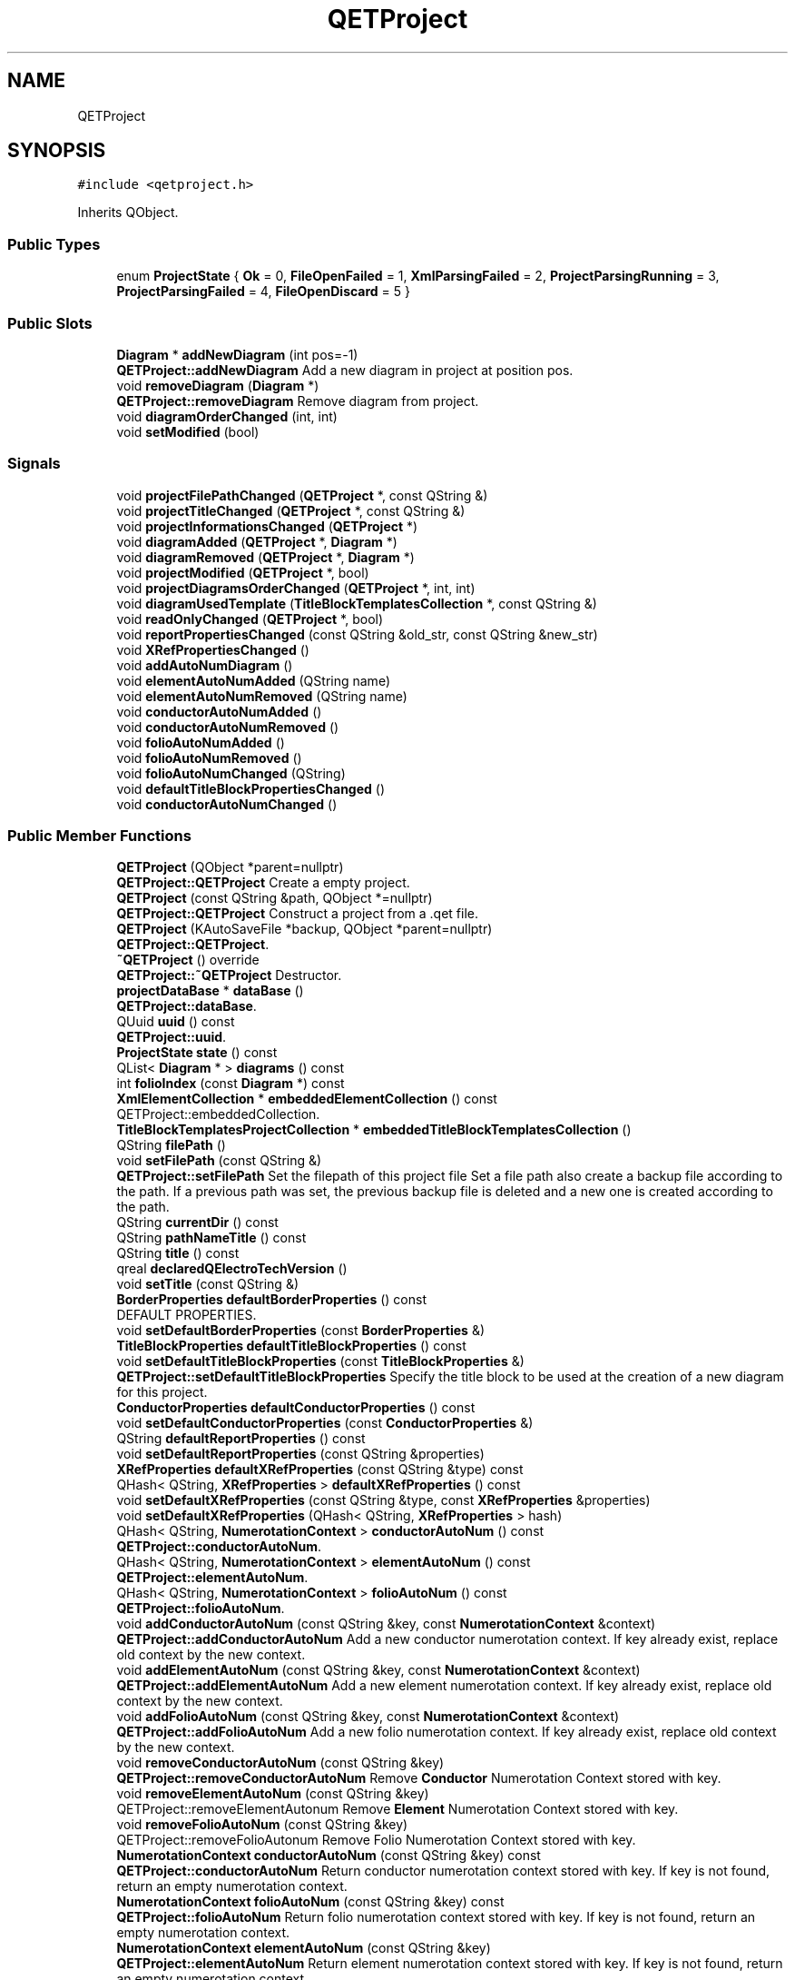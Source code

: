 .TH "QETProject" 3 "Thu Aug 27 2020" "Version 0.8-dev" "QElectroTech" \" -*- nroff -*-
.ad l
.nh
.SH NAME
QETProject
.SH SYNOPSIS
.br
.PP
.PP
\fC#include <qetproject\&.h>\fP
.PP
Inherits QObject\&.
.SS "Public Types"

.in +1c
.ti -1c
.RI "enum \fBProjectState\fP { \fBOk\fP = 0, \fBFileOpenFailed\fP = 1, \fBXmlParsingFailed\fP = 2, \fBProjectParsingRunning\fP = 3, \fBProjectParsingFailed\fP = 4, \fBFileOpenDiscard\fP = 5 }"
.br
.in -1c
.SS "Public Slots"

.in +1c
.ti -1c
.RI "\fBDiagram\fP * \fBaddNewDiagram\fP (int pos=\-1)"
.br
.RI "\fBQETProject::addNewDiagram\fP Add a new diagram in project at position pos\&. "
.ti -1c
.RI "void \fBremoveDiagram\fP (\fBDiagram\fP *)"
.br
.RI "\fBQETProject::removeDiagram\fP Remove diagram from project\&. "
.ti -1c
.RI "void \fBdiagramOrderChanged\fP (int, int)"
.br
.ti -1c
.RI "void \fBsetModified\fP (bool)"
.br
.in -1c
.SS "Signals"

.in +1c
.ti -1c
.RI "void \fBprojectFilePathChanged\fP (\fBQETProject\fP *, const QString &)"
.br
.ti -1c
.RI "void \fBprojectTitleChanged\fP (\fBQETProject\fP *, const QString &)"
.br
.ti -1c
.RI "void \fBprojectInformationsChanged\fP (\fBQETProject\fP *)"
.br
.ti -1c
.RI "void \fBdiagramAdded\fP (\fBQETProject\fP *, \fBDiagram\fP *)"
.br
.ti -1c
.RI "void \fBdiagramRemoved\fP (\fBQETProject\fP *, \fBDiagram\fP *)"
.br
.ti -1c
.RI "void \fBprojectModified\fP (\fBQETProject\fP *, bool)"
.br
.ti -1c
.RI "void \fBprojectDiagramsOrderChanged\fP (\fBQETProject\fP *, int, int)"
.br
.ti -1c
.RI "void \fBdiagramUsedTemplate\fP (\fBTitleBlockTemplatesCollection\fP *, const QString &)"
.br
.ti -1c
.RI "void \fBreadOnlyChanged\fP (\fBQETProject\fP *, bool)"
.br
.ti -1c
.RI "void \fBreportPropertiesChanged\fP (const QString &old_str, const QString &new_str)"
.br
.ti -1c
.RI "void \fBXRefPropertiesChanged\fP ()"
.br
.ti -1c
.RI "void \fBaddAutoNumDiagram\fP ()"
.br
.ti -1c
.RI "void \fBelementAutoNumAdded\fP (QString name)"
.br
.ti -1c
.RI "void \fBelementAutoNumRemoved\fP (QString name)"
.br
.ti -1c
.RI "void \fBconductorAutoNumAdded\fP ()"
.br
.ti -1c
.RI "void \fBconductorAutoNumRemoved\fP ()"
.br
.ti -1c
.RI "void \fBfolioAutoNumAdded\fP ()"
.br
.ti -1c
.RI "void \fBfolioAutoNumRemoved\fP ()"
.br
.ti -1c
.RI "void \fBfolioAutoNumChanged\fP (QString)"
.br
.ti -1c
.RI "void \fBdefaultTitleBlockPropertiesChanged\fP ()"
.br
.ti -1c
.RI "void \fBconductorAutoNumChanged\fP ()"
.br
.in -1c
.SS "Public Member Functions"

.in +1c
.ti -1c
.RI "\fBQETProject\fP (QObject *parent=nullptr)"
.br
.RI "\fBQETProject::QETProject\fP Create a empty project\&. "
.ti -1c
.RI "\fBQETProject\fP (const QString &path, QObject *=nullptr)"
.br
.RI "\fBQETProject::QETProject\fP Construct a project from a \&.qet file\&. "
.ti -1c
.RI "\fBQETProject\fP (KAutoSaveFile *backup, QObject *parent=nullptr)"
.br
.RI "\fBQETProject::QETProject\fP\&. "
.ti -1c
.RI "\fB~QETProject\fP () override"
.br
.RI "\fBQETProject::~QETProject\fP Destructor\&. "
.ti -1c
.RI "\fBprojectDataBase\fP * \fBdataBase\fP ()"
.br
.RI "\fBQETProject::dataBase\fP\&. "
.ti -1c
.RI "QUuid \fBuuid\fP () const"
.br
.RI "\fBQETProject::uuid\fP\&. "
.ti -1c
.RI "\fBProjectState\fP \fBstate\fP () const"
.br
.ti -1c
.RI "QList< \fBDiagram\fP * > \fBdiagrams\fP () const"
.br
.ti -1c
.RI "int \fBfolioIndex\fP (const \fBDiagram\fP *) const"
.br
.ti -1c
.RI "\fBXmlElementCollection\fP * \fBembeddedElementCollection\fP () const"
.br
.RI "QETProject::embeddedCollection\&. "
.ti -1c
.RI "\fBTitleBlockTemplatesProjectCollection\fP * \fBembeddedTitleBlockTemplatesCollection\fP ()"
.br
.ti -1c
.RI "QString \fBfilePath\fP ()"
.br
.ti -1c
.RI "void \fBsetFilePath\fP (const QString &)"
.br
.RI "\fBQETProject::setFilePath\fP Set the filepath of this project file Set a file path also create a backup file according to the path\&. If a previous path was set, the previous backup file is deleted and a new one is created according to the path\&. "
.ti -1c
.RI "QString \fBcurrentDir\fP () const"
.br
.ti -1c
.RI "QString \fBpathNameTitle\fP () const"
.br
.ti -1c
.RI "QString \fBtitle\fP () const"
.br
.ti -1c
.RI "qreal \fBdeclaredQElectroTechVersion\fP ()"
.br
.ti -1c
.RI "void \fBsetTitle\fP (const QString &)"
.br
.ti -1c
.RI "\fBBorderProperties\fP \fBdefaultBorderProperties\fP () const"
.br
.RI "DEFAULT PROPERTIES\&. "
.ti -1c
.RI "void \fBsetDefaultBorderProperties\fP (const \fBBorderProperties\fP &)"
.br
.ti -1c
.RI "\fBTitleBlockProperties\fP \fBdefaultTitleBlockProperties\fP () const"
.br
.ti -1c
.RI "void \fBsetDefaultTitleBlockProperties\fP (const \fBTitleBlockProperties\fP &)"
.br
.RI "\fBQETProject::setDefaultTitleBlockProperties\fP Specify the title block to be used at the creation of a new diagram for this project\&. "
.ti -1c
.RI "\fBConductorProperties\fP \fBdefaultConductorProperties\fP () const"
.br
.ti -1c
.RI "void \fBsetDefaultConductorProperties\fP (const \fBConductorProperties\fP &)"
.br
.ti -1c
.RI "QString \fBdefaultReportProperties\fP () const"
.br
.ti -1c
.RI "void \fBsetDefaultReportProperties\fP (const QString &properties)"
.br
.ti -1c
.RI "\fBXRefProperties\fP \fBdefaultXRefProperties\fP (const QString &type) const"
.br
.ti -1c
.RI "QHash< QString, \fBXRefProperties\fP > \fBdefaultXRefProperties\fP () const"
.br
.ti -1c
.RI "void \fBsetDefaultXRefProperties\fP (const QString &type, const \fBXRefProperties\fP &properties)"
.br
.ti -1c
.RI "void \fBsetDefaultXRefProperties\fP (QHash< QString, \fBXRefProperties\fP > hash)"
.br
.ti -1c
.RI "QHash< QString, \fBNumerotationContext\fP > \fBconductorAutoNum\fP () const"
.br
.RI "\fBQETProject::conductorAutoNum\fP\&. "
.ti -1c
.RI "QHash< QString, \fBNumerotationContext\fP > \fBelementAutoNum\fP () const"
.br
.RI "\fBQETProject::elementAutoNum\fP\&. "
.ti -1c
.RI "QHash< QString, \fBNumerotationContext\fP > \fBfolioAutoNum\fP () const"
.br
.RI "\fBQETProject::folioAutoNum\fP\&. "
.ti -1c
.RI "void \fBaddConductorAutoNum\fP (const QString &key, const \fBNumerotationContext\fP &context)"
.br
.RI "\fBQETProject::addConductorAutoNum\fP Add a new conductor numerotation context\&. If key already exist, replace old context by the new context\&. "
.ti -1c
.RI "void \fBaddElementAutoNum\fP (const QString &key, const \fBNumerotationContext\fP &context)"
.br
.RI "\fBQETProject::addElementAutoNum\fP Add a new element numerotation context\&. If key already exist, replace old context by the new context\&. "
.ti -1c
.RI "void \fBaddFolioAutoNum\fP (const QString &key, const \fBNumerotationContext\fP &context)"
.br
.RI "\fBQETProject::addFolioAutoNum\fP Add a new folio numerotation context\&. If key already exist, replace old context by the new context\&. "
.ti -1c
.RI "void \fBremoveConductorAutoNum\fP (const QString &key)"
.br
.RI "\fBQETProject::removeConductorAutoNum\fP Remove \fBConductor\fP Numerotation Context stored with key\&. "
.ti -1c
.RI "void \fBremoveElementAutoNum\fP (const QString &key)"
.br
.RI "QETProject::removeElementAutonum Remove \fBElement\fP Numerotation Context stored with key\&. "
.ti -1c
.RI "void \fBremoveFolioAutoNum\fP (const QString &key)"
.br
.RI "QETProject::removeFolioAutonum Remove Folio Numerotation Context stored with key\&. "
.ti -1c
.RI "\fBNumerotationContext\fP \fBconductorAutoNum\fP (const QString &key) const"
.br
.RI "\fBQETProject::conductorAutoNum\fP Return conductor numerotation context stored with key\&. If key is not found, return an empty numerotation context\&. "
.ti -1c
.RI "\fBNumerotationContext\fP \fBfolioAutoNum\fP (const QString &key) const"
.br
.RI "\fBQETProject::folioAutoNum\fP Return folio numerotation context stored with key\&. If key is not found, return an empty numerotation context\&. "
.ti -1c
.RI "\fBNumerotationContext\fP \fBelementAutoNum\fP (const QString &key)"
.br
.RI "\fBQETProject::elementAutoNum\fP Return element numerotation context stored with key\&. If key is not found, return an empty numerotation context\&. "
.ti -1c
.RI "QString \fBconductorAutoNumFormula\fP (const QString &key) const"
.br
.RI "\fBQETProject::conductorAutoNumFormula\fP\&. "
.ti -1c
.RI "QString \fBconductorCurrentAutoNum\fP () const"
.br
.RI "\fBQETProject::conductorCurrentAutoNum\fP\&. "
.ti -1c
.RI "void \fBsetCurrentConductorAutoNum\fP (QString autoNum)"
.br
.RI "\fBQETProject::setCurrentConductorAutoNum\fP\&. "
.ti -1c
.RI "QString \fBelementAutoNumFormula\fP (const QString &key) const"
.br
.RI "\fBQETProject::elementAutoNumFormula\fP\&. "
.ti -1c
.RI "QString \fBelementAutoNumCurrentFormula\fP () const"
.br
.RI "\fBQETProject::elementAutoNumCurrentFormula\fP\&. "
.ti -1c
.RI "QString \fBelementCurrentAutoNum\fP () const"
.br
.RI "\fBQETProject::elementCurrentAutoNum\fP\&. "
.ti -1c
.RI "void \fBsetCurrrentElementAutonum\fP (QString autoNum)"
.br
.RI "\fBQETProject::setCurrrentElementAutonum\fP\&. "
.ti -1c
.RI "void \fBfreezeExistentElementLabel\fP (bool freeze, int from, int to)"
.br
.RI "\fBQETProject::freezeExistentElementLabel\fP Freeze Existent Elements in the selected folios\&. "
.ti -1c
.RI "void \fBfreezeNewElementLabel\fP (bool freeze, int from, int to)"
.br
.RI "\fBQETProject::freezeNewElementLabel\fP Freeze New Elements in the selected folios\&. "
.ti -1c
.RI "bool \fBisFreezeNewElements\fP ()"
.br
.RI "QETProject::freezeNewElements\&. "
.ti -1c
.RI "void \fBsetFreezeNewElements\fP (bool)"
.br
.RI "QETProject::setfreezeNewElements Set Project Wide freeze new elements\&. "
.ti -1c
.RI "void \fBfreezeExistentConductorLabel\fP (bool freeze, int from, int to)"
.br
.RI "\fBQETProject::freezeExistentConductorLabel\fP Freeze Existent Conductors in the selected folios\&. "
.ti -1c
.RI "void \fBfreezeNewConductorLabel\fP (bool freeze, int from, int to)"
.br
.RI "\fBQETProject::freezeNewConductorLabel\fP Freeze New Conductors in the selected folios\&. "
.ti -1c
.RI "bool \fBisFreezeNewConductors\fP ()"
.br
.RI "\fBQETProject::isFreezeNewConductors\fP\&. "
.ti -1c
.RI "void \fBsetFreezeNewConductors\fP (bool)"
.br
.RI "QETProject::setfreezeNewConductors Set Project Wide freeze new conductors\&. "
.ti -1c
.RI "bool \fBautoConductor\fP () const"
.br
.RI "\fBQETProject::autoConductor\fP\&. "
.ti -1c
.RI "bool \fBautoElement\fP () const"
.br
.ti -1c
.RI "bool \fBautoFolio\fP () const"
.br
.ti -1c
.RI "void \fBsetAutoConductor\fP (bool ac)"
.br
.RI "\fBQETProject::setAutoConductor\fP\&. "
.ti -1c
.RI "void \fBsetAutoElement\fP (bool ae)"
.br
.ti -1c
.RI "void \fBautoFolioNumberingNewFolios\fP ()"
.br
.RI "\fBQETProject::autoFolioNumberingNewFolios\fP emit Signal to add new \fBDiagram\fP with autonum properties\&. "
.ti -1c
.RI "void \fBautoFolioNumberingSelectedFolios\fP (int, int, const QString &)"
.br
.RI "\fBQETProject::autoFolioNumberingNewFolios\fP\&. "
.ti -1c
.RI "QDomDocument \fBtoXml\fP ()"
.br
.RI "\fBQETProject::toXml\fP\&. "
.ti -1c
.RI "bool \fBclose\fP ()"
.br
.ti -1c
.RI "\fBQETResult\fP \fBwrite\fP ()"
.br
.RI "\fBQETProject::write\fP Save the project in a file\&. "
.ti -1c
.RI "bool \fBisReadOnly\fP () const"
.br
.RI "\fBQETProject::isReadOnly\fP\&. "
.ti -1c
.RI "void \fBsetReadOnly\fP (bool)"
.br
.RI "\fBQETProject::setReadOnly\fP Set this project to read only if read_only = true\&. "
.ti -1c
.RI "bool \fBisEmpty\fP () const"
.br
.ti -1c
.RI "\fBElementsLocation\fP \fBimportElement\fP (\fBElementsLocation\fP &location)"
.br
.RI "\fBQETProject::importElement\fP Import the element represented by location to the embbeded collection of this project\&. "
.ti -1c
.RI "QString \fBintegrateTitleBlockTemplate\fP (const \fBTitleBlockTemplateLocation\fP &, \fBMoveTitleBlockTemplatesHandler\fP *handler)"
.br
.RI "\fBQETProject::integrateTitleBlockTemplate\fP Integrate a title block template into this project\&. "
.ti -1c
.RI "bool \fBusesElement\fP (const \fBElementsLocation\fP &) const"
.br
.ti -1c
.RI "QList< \fBElementsLocation\fP > \fBunusedElements\fP () const"
.br
.RI "\fBQETProject::unusedElements\fP\&. "
.ti -1c
.RI "bool \fBusesTitleBlockTemplate\fP (const \fBTitleBlockTemplateLocation\fP &)"
.br
.ti -1c
.RI "bool \fBprojectWasModified\fP ()"
.br
.ti -1c
.RI "bool \fBprojectOptionsWereModified\fP ()"
.br
.ti -1c
.RI "\fBDiagramContext\fP \fBprojectProperties\fP ()"
.br
.ti -1c
.RI "void \fBsetProjectProperties\fP (const \fBDiagramContext\fP &)"
.br
.ti -1c
.RI "QUndoStack * \fBundoStack\fP ()"
.br
.in -1c
.SS "Properties"

.in +1c
.ti -1c
.RI "bool \fBautoConductor\fP"
.br
.in -1c
.SS "Private Slots"

.in +1c
.ti -1c
.RI "void \fBupdateDiagramsFolioData\fP ()"
.br
.ti -1c
.RI "void \fBupdateDiagramsTitleBlockTemplate\fP (\fBTitleBlockTemplatesCollection\fP *, const QString &)"
.br
.ti -1c
.RI "void \fBremoveDiagramsTitleBlockTemplate\fP (\fBTitleBlockTemplatesCollection\fP *, const QString &)"
.br
.ti -1c
.RI "void \fBusedTitleBlockTemplateChanged\fP (const QString &)"
.br
.ti -1c
.RI "void \fBundoStackChanged\fP (bool a)"
.br
.in -1c
.SS "Private Member Functions"

.in +1c
.ti -1c
.RI "\fBQETProject\fP (const \fBQETProject\fP &)"
.br
.ti -1c
.RI "void \fBreadProjectXml\fP (QDomDocument &xml_project)"
.br
.RI "\fBQETProject::readProjectXml\fP Read and make the project from an xml description\&. "
.ti -1c
.RI "void \fBreadDiagramsXml\fP (QDomDocument &xml_project)"
.br
.RI "\fBQETProject::readDiagramsXml\fP Load the diagrams from the xml description of the project\&. Note a project can have 0 diagram\&. "
.ti -1c
.RI "void \fBreadElementsCollectionXml\fP (QDomDocument &xml_project)"
.br
.RI "\fBQETProject::readElementsCollectionXml\fP Load the diagrams from the xml description of the project\&. "
.ti -1c
.RI "void \fBreadProjectPropertiesXml\fP (QDomDocument &xml_project)"
.br
.RI "\fBQETProject::readProjectPropertiesXml\fP Load project properties from the XML description of the project\&. "
.ti -1c
.RI "void \fBreadDefaultPropertiesXml\fP (QDomDocument &xml_project)"
.br
.RI "\fBQETProject::readDefaultPropertiesXml\fP load default properties for new diagram, found in the xml of this project or by default find in the QElectroTech global conf\&. "
.ti -1c
.RI "void \fBwriteProjectPropertiesXml\fP (QDomElement &)"
.br
.ti -1c
.RI "void \fBwriteDefaultPropertiesXml\fP (QDomElement &)"
.br
.RI "\fBQETProject::writeDefaultPropertiesXml\fP Export all defaults properties used by a new diagram and his content size of border content of titleblock default conductor defaut folio report default Xref\&. "
.ti -1c
.RI "void \fBaddDiagram\fP (\fBDiagram\fP *diagram, int pos=\-1)"
.br
.RI "\fBQETProject::addDiagram\fP Add a diagram in this project\&. "
.ti -1c
.RI "\fBNamesList\fP \fBnamesListForIntegrationCategory\fP ()"
.br
.ti -1c
.RI "void \fBwriteBackup\fP ()"
.br
.RI "\fBQETProject::writeBackup\fP Write a backup file of this project, in the case that \fBQET\fP crash\&. "
.ti -1c
.RI "void \fBinit\fP ()"
.br
.RI "\fBQETProject::init\fP\&. "
.ti -1c
.RI "\fBProjectState\fP \fBopenFile\fP (QFile *file)"
.br
.RI "\fBQETProject::openFile\fP\&. "
.in -1c
.SS "Private Attributes"

.in +1c
.ti -1c
.RI "QString \fBm_file_path\fP"
.br
.RI "File path this project is saved to\&. "
.ti -1c
.RI "\fBProjectState\fP \fBm_state\fP"
.br
.RI "Current state of the project\&. "
.ti -1c
.RI "QList< \fBDiagram\fP * > \fBm_diagrams_list\fP"
.br
.RI "Diagrams carried by the project\&. "
.ti -1c
.RI "QString \fBproject_title_\fP"
.br
.RI "Project title\&. "
.ti -1c
.RI "qreal \fBm_project_qet_version\fP = \-1"
.br
.RI "QElectroTech version declared in the XML document at opening time\&. "
.ti -1c
.RI "bool \fBm_modified\fP = false"
.br
.RI "Whether options were modified\&. "
.ti -1c
.RI "bool \fBm_read_only\fP = false"
.br
.RI "Whether the project is read only\&. "
.ti -1c
.RI "QString \fBread_only_file_path_\fP"
.br
.RI "Filepath for which this project is considered read only\&. "
.ti -1c
.RI "\fBBorderProperties\fP \fBdefault_border_properties_\fP = \fBBorderProperties::defaultProperties\fP()"
.br
.RI "Default dimensions and properties for new diagrams created within the project\&. "
.ti -1c
.RI "\fBConductorProperties\fP \fBdefault_conductor_properties_\fP = \fBConductorProperties::defaultProperties\fP()"
.br
.RI "Default conductor properties for new diagrams created within the project\&. "
.ti -1c
.RI "\fBTitleBlockProperties\fP \fBdefault_titleblock_properties_\fP"
.br
.RI "Default title block properties for new diagrams created within the project\&. "
.ti -1c
.RI "QString \fBm_default_report_properties\fP = \fBReportProperties::defaultProperties\fP()"
.br
.RI "Default report properties\&. "
.ti -1c
.RI "QHash< QString, \fBXRefProperties\fP > \fBm_default_xref_properties\fP = \fBXRefProperties::defaultProperties\fP()"
.br
.RI "Default xref properties\&. "
.ti -1c
.RI "\fBTitleBlockTemplatesProjectCollection\fP \fBm_titleblocks_collection\fP"
.br
.RI "Embedded title block templates collection\&. "
.ti -1c
.RI "\fBDiagramContext\fP \fBm_project_properties\fP"
.br
.RI "project-wide variables that will be made available to child diagrams "
.ti -1c
.RI "QUndoStack * \fBm_undo_stack\fP"
.br
.RI "undo stack for this project "
.ti -1c
.RI "QHash< QString, \fBNumerotationContext\fP > \fBm_conductor_autonum\fP"
.br
.RI "\fBConductor\fP auto numerotation\&. "
.ti -1c
.RI "QString \fBm_current_conductor_autonum\fP"
.br
.ti -1c
.RI "QHash< QString, \fBNumerotationContext\fP > \fBm_folio_autonum\fP"
.br
.RI "Folio auto numbering\&. "
.ti -1c
.RI "QHash< QString, \fBNumerotationContext\fP > \fBm_element_autonum\fP"
.br
.RI "\fBElement\fP Auto Numbering\&. "
.ti -1c
.RI "QString \fBm_current_element_autonum\fP"
.br
.ti -1c
.RI "bool \fBm_auto_conductor\fP = true"
.br
.ti -1c
.RI "\fBXmlElementCollection\fP * \fBm_elements_collection\fP = nullptr"
.br
.ti -1c
.RI "bool \fBm_freeze_new_elements\fP = false"
.br
.ti -1c
.RI "bool \fBm_freeze_new_conductors\fP = false"
.br
.ti -1c
.RI "QTimer \fBm_save_backup_timer\fP"
.br
.ti -1c
.RI "QTimer \fBm_autosave_timer\fP"
.br
.ti -1c
.RI "KAutoSaveFile \fBm_backup_file\fP"
.br
.ti -1c
.RI "QUuid \fBm_uuid\fP = QUuid::createUuid()"
.br
.ti -1c
.RI "\fBprojectDataBase\fP \fBm_data_base\fP"
.br
.in -1c
.SH "Detailed Description"
.PP 
This class represents a \fBQET\fP project\&. Typically saved as a \&.qet file, it consists in an XML document grouping 0 to n diagrams and embedding an elements collection\&. This collection enables users to export diagrams on remote machines without wondering whether required elements are available to them\&. 
.SH "Member Enumeration Documentation"
.PP 
.SS "enum \fBQETProject::ProjectState\fP"

.PP
\fBEnumerator\fP
.in +1c
.TP
\fB\fIOk \fP\fP
.TP
\fB\fIFileOpenFailed \fP\fP
no error 
.TP
\fB\fIXmlParsingFailed \fP\fP
file opening failed 
.TP
\fB\fIProjectParsingRunning \fP\fP
XML parsing failed\&. 
.TP
\fB\fIProjectParsingFailed \fP\fP
the XML content is currently being processed 
.TP
\fB\fIFileOpenDiscard \fP\fP
the parsing of the XML content failed 
.SH "Constructor & Destructor Documentation"
.PP 
.SS "QETProject::QETProject (QObject * parent = \fCnullptr\fP)"

.PP
\fBQETProject::QETProject\fP Create a empty project\&. 
.PP
\fBParameters\fP
.RS 4
\fIparent\fP 
.RE
.PP

.SS "QETProject::QETProject (const QString & path, QObject * parent = \fCnullptr\fP)"

.PP
\fBQETProject::QETProject\fP Construct a project from a \&.qet file\&. 
.PP
\fBParameters\fP
.RS 4
\fIpath\fP : path of the file 
.br
\fIparent\fP : parent QObject 
.RE
.PP

.SS "QETProject::QETProject (KAutoSaveFile * backup, QObject * parent = \fCnullptr\fP)"

.PP
\fBQETProject::QETProject\fP\&. 
.PP
\fBParameters\fP
.RS 4
\fIbackup\fP : backup file to open, \fBQETProject\fP take ownership of backup\&. 
.br
\fIparent\fP : parent QObject 
.RE
.PP

.SS "QETProject::~QETProject ()\fC [override]\fP"

.PP
\fBQETProject::~QETProject\fP Destructor\&. 
.SS "QETProject::QETProject (const \fBQETProject\fP &)\fC [private]\fP"

.SH "Member Function Documentation"
.PP 
.SS "void QETProject::addAutoNumDiagram ()\fC [signal]\fP"

.SS "void QETProject::addConductorAutoNum (const QString & key, const \fBNumerotationContext\fP & context)"

.PP
\fBQETProject::addConductorAutoNum\fP Add a new conductor numerotation context\&. If key already exist, replace old context by the new context\&. 
.PP
\fBParameters\fP
.RS 4
\fIkey\fP 
.br
\fIcontext\fP 
.RE
.PP

.SS "void QETProject::addDiagram (\fBDiagram\fP * diagram, int pos = \fC\-1\fP)\fC [private]\fP"

.PP
\fBQETProject::addDiagram\fP Add a diagram in this project\&. 
.PP
\fBParameters\fP
.RS 4
\fIdiagram\fP added diagram 
.br
\fIpos\fP postion of the new diagram, by default at the end 
.RE
.PP

.SS "void QETProject::addElementAutoNum (const QString & key, const \fBNumerotationContext\fP & context)"

.PP
\fBQETProject::addElementAutoNum\fP Add a new element numerotation context\&. If key already exist, replace old context by the new context\&. 
.PP
\fBParameters\fP
.RS 4
\fIkey\fP 
.br
\fIcontext\fP 
.RE
.PP

.SS "void QETProject::addFolioAutoNum (const QString & key, const \fBNumerotationContext\fP & context)"

.PP
\fBQETProject::addFolioAutoNum\fP Add a new folio numerotation context\&. If key already exist, replace old context by the new context\&. 
.PP
\fBParameters\fP
.RS 4
\fIkey\fP 
.br
\fIcontext\fP 
.RE
.PP

.SS "\fBDiagram\fP * QETProject::addNewDiagram (int pos = \fC\-1\fP)\fC [slot]\fP"

.PP
\fBQETProject::addNewDiagram\fP Add a new diagram in project at position pos\&. 
.PP
\fBParameters\fP
.RS 4
\fIpos\fP 
.RE
.PP
\fBReturns\fP
.RS 4
the new created diagram 
.RE
.PP

.SS "bool QETProject::autoConductor () const"

.PP
\fBQETProject::autoConductor\fP\&. 
.PP
\fBReturns\fP
.RS 4
true if use of auto conductor is authorized\&. See also Q_PROPERTY autoConductor 
.RE
.PP

.SS "bool QETProject::autoElement () const"

.SS "bool QETProject::autoFolio () const"

.SS "void QETProject::autoFolioNumberingNewFolios ()"

.PP
\fBQETProject::autoFolioNumberingNewFolios\fP emit Signal to add new \fBDiagram\fP with autonum properties\&. 
.SS "void QETProject::autoFolioNumberingSelectedFolios (int from, int to, const QString & autonum)"

.PP
\fBQETProject::autoFolioNumberingNewFolios\fP\&. 
.PP
\fBParameters\fP
.RS 4
\fIfrom\fP 
.br
\fIto\fP 
.br
\fIautonum\fP : used, index from selected tabs 'from' and 'to' rename folios with selected autonum 
.RE
.PP

.SS "bool QETProject::close ()"
Ferme le projet 
.SS "QHash< QString, \fBNumerotationContext\fP > QETProject::conductorAutoNum () const"

.PP
\fBQETProject::conductorAutoNum\fP\&. 
.PP
\fBReturns\fP
.RS 4
All value of conductor autonum stored in project 
.RE
.PP

.SS "\fBNumerotationContext\fP QETProject::conductorAutoNum (const QString & key) const"

.PP
\fBQETProject::conductorAutoNum\fP Return conductor numerotation context stored with key\&. If key is not found, return an empty numerotation context\&. 
.PP
\fBParameters\fP
.RS 4
\fIkey\fP 
.RE
.PP

.SS "void QETProject::conductorAutoNumAdded ()\fC [signal]\fP"

.SS "void QETProject::conductorAutoNumChanged ()\fC [signal]\fP"

.SS "QString QETProject::conductorAutoNumFormula (const QString & key) const"

.PP
\fBQETProject::conductorAutoNumFormula\fP\&. 
.PP
\fBParameters\fP
.RS 4
\fIkey\fP : autonum title 
.RE
.PP
\fBReturns\fP
.RS 4
Formula of element autonum stored in conductor autonum 
.RE
.PP

.SS "void QETProject::conductorAutoNumRemoved ()\fC [signal]\fP"

.SS "QString QETProject::conductorCurrentAutoNum () const"

.PP
\fBQETProject::conductorCurrentAutoNum\fP\&. 
.PP
\fBReturns\fP
.RS 4
current conductor autonum title 
.RE
.PP

.SS "QString QETProject::currentDir () const"

.PP
\fBReturns\fP
.RS 4
le dossier contenant le fichier projet si celui-ci a ete enregistre ; dans le cas contraire, cette methode retourne l'emplacement du bureau de l'utilisateur\&. 
.RE
.PP

.SS "\fBprojectDataBase\fP * QETProject::dataBase ()"

.PP
\fBQETProject::dataBase\fP\&. 
.PP
\fBReturns\fP
.RS 4
The data base of this project 
.RE
.PP

.SS "qreal QETProject::declaredQElectroTechVersion ()"

.PP
\fBReturns\fP
.RS 4
la version de QElectroTech declaree dans le fichier projet lorsque celui-ci a ete ouvert ; si ce projet n'a jamais ete enregistre / ouvert depuis un fichier, cette methode retourne -1\&. 
.RE
.PP

.SS "\fBBorderProperties\fP QETProject::defaultBorderProperties () const"

.PP
DEFAULT PROPERTIES\&. 
.PP
\fBReturns\fP
.RS 4
les dimensions par defaut utilisees lors de la creation d'un nouveau schema dans ce projet\&. 
.RE
.PP

.SS "\fBConductorProperties\fP QETProject::defaultConductorProperties () const"

.PP
\fBReturns\fP
.RS 4
le type de conducteur par defaut utilise lors de la creation d'un nouveau schema dans ce projet\&. 
.RE
.PP

.SS "QString QETProject::defaultReportProperties () const"

.SS "\fBTitleBlockProperties\fP QETProject::defaultTitleBlockProperties () const"

.PP
\fBReturns\fP
.RS 4
le cartouche par defaut utilise lors de la creation d'un nouveau schema dans ce projet\&. 
.RE
.PP

.SS "void QETProject::defaultTitleBlockPropertiesChanged ()\fC [signal]\fP"

.SS "QHash<QString, \fBXRefProperties\fP> QETProject::defaultXRefProperties () const\fC [inline]\fP"

.SS "\fBXRefProperties\fP QETProject::defaultXRefProperties (const QString & type) const\fC [inline]\fP"

.SS "void QETProject::diagramAdded (\fBQETProject\fP *, \fBDiagram\fP *)\fC [signal]\fP"

.SS "void QETProject::diagramOrderChanged (int old_index, int new_index)\fC [slot]\fP"
Gere le fait que l'ordre des schemas ait change 
.PP
\fBParameters\fP
.RS 4
\fIold_index\fP ancien indice du schema deplace 
.br
\fInew_index\fP nouvel indice du schema deplace Si l'ancien ou le nouvel index est negatif ou superieur au nombre de schemas dans le projet, cette methode ne fait rien\&. Les index vont de 0 a 'nombre de schemas - 1' 
.RE
.PP

.SS "void QETProject::diagramRemoved (\fBQETProject\fP *, \fBDiagram\fP *)\fC [signal]\fP"

.SS "QList< \fBDiagram\fP * > QETProject::diagrams () const"

.PP
\fBReturns\fP
.RS 4
la liste des schemas de ce projet 
.RE
.PP

.SS "void QETProject::diagramUsedTemplate (\fBTitleBlockTemplatesCollection\fP *, const QString &)\fC [signal]\fP"

.SS "QHash< QString, \fBNumerotationContext\fP > QETProject::elementAutoNum () const"

.PP
\fBQETProject::elementAutoNum\fP\&. 
.PP
\fBReturns\fP
.RS 4
All value of element autonum stored in project 
.RE
.PP

.SS "\fBNumerotationContext\fP QETProject::elementAutoNum (const QString & key)"

.PP
\fBQETProject::elementAutoNum\fP Return element numerotation context stored with key\&. If key is not found, return an empty numerotation context\&. 
.PP
\fBParameters\fP
.RS 4
\fIkey\fP 
.RE
.PP

.SS "void QETProject::elementAutoNumAdded (QString name)\fC [signal]\fP"

.SS "QString QETProject::elementAutoNumCurrentFormula () const"

.PP
\fBQETProject::elementAutoNumCurrentFormula\fP\&. 
.PP
\fBReturns\fP
.RS 4
current formula being used by project 
.RE
.PP

.SS "QString QETProject::elementAutoNumFormula (const QString & key) const"

.PP
\fBQETProject::elementAutoNumFormula\fP\&. 
.PP
\fBParameters\fP
.RS 4
\fIkey\fP : autonum title 
.RE
.PP
\fBReturns\fP
.RS 4
Formula of element autonum stored in element autonum 
.RE
.PP

.SS "void QETProject::elementAutoNumRemoved (QString name)\fC [signal]\fP"

.SS "QString QETProject::elementCurrentAutoNum () const"

.PP
\fBQETProject::elementCurrentAutoNum\fP\&. 
.PP
\fBReturns\fP
.RS 4
current element autonum title 
.RE
.PP

.SS "\fBXmlElementCollection\fP * QETProject::embeddedElementCollection () const"

.PP
QETProject::embeddedCollection\&. 
.PP
\fBReturns\fP
.RS 4
The embedded collection 
.RE
.PP

.SS "\fBTitleBlockTemplatesProjectCollection\fP * QETProject::embeddedTitleBlockTemplatesCollection ()"

.PP
\fBReturns\fP
.RS 4
the title block templates collection enbeedded within this project 
.RE
.PP

.SS "QString QETProject::filePath ()"

.PP
\fBReturns\fP
.RS 4
le chemin du fichier dans lequel ce projet est enregistre 
.RE
.PP

.SS "QHash< QString, \fBNumerotationContext\fP > QETProject::folioAutoNum () const"

.PP
\fBQETProject::folioAutoNum\fP\&. 
.PP
\fBReturns\fP
.RS 4
All value of folio autonum stored in project 
.RE
.PP

.SS "\fBNumerotationContext\fP QETProject::folioAutoNum (const QString & key) const"

.PP
\fBQETProject::folioAutoNum\fP Return folio numerotation context stored with key\&. If key is not found, return an empty numerotation context\&. 
.PP
\fBParameters\fP
.RS 4
\fIkey\fP 
.RE
.PP

.SS "void QETProject::folioAutoNumAdded ()\fC [signal]\fP"

.SS "void QETProject::folioAutoNumChanged (QString)\fC [signal]\fP"

.SS "void QETProject::folioAutoNumRemoved ()\fC [signal]\fP"

.SS "int QETProject::folioIndex (const \fBDiagram\fP * diagram) const"

.PP
\fBParameters\fP
.RS 4
\fIdiagram\fP Pointer to a \fBDiagram\fP object 
.RE
.PP
\fBReturns\fP
.RS 4
the folio number of the given diagram object within the project, or -1 if it is not part of this project\&. Note: this returns 0 for the first diagram, not 1 
.RE
.PP

.SS "void QETProject::freezeExistentConductorLabel (bool freeze, int from, int to)"

.PP
\fBQETProject::freezeExistentConductorLabel\fP Freeze Existent Conductors in the selected folios\&. 
.PP
\fBParameters\fP
.RS 4
\fIfreeze\fP 
.br
\fIfrom\fP - first folio index to apply freeze 
.br
\fIto\fP - last folio index to apply freeze 
.RE
.PP

.SS "void QETProject::freezeExistentElementLabel (bool freeze, int from, int to)"

.PP
\fBQETProject::freezeExistentElementLabel\fP Freeze Existent Elements in the selected folios\&. 
.PP
\fBParameters\fP
.RS 4
\fIfreeze\fP 
.br
\fIfrom\fP - first folio index to apply freeze 
.br
\fIto\fP - last folio index to apply freeze 
.RE
.PP

.SS "void QETProject::freezeNewConductorLabel (bool freeze, int from, int to)"

.PP
\fBQETProject::freezeNewConductorLabel\fP Freeze New Conductors in the selected folios\&. 
.PP
\fBParameters\fP
.RS 4
\fIfreeze\fP 
.br
\fIfrom\fP - first folio index to apply freeze 
.br
\fIto\fP - last folio index to apply freeze 
.RE
.PP

.SS "void QETProject::freezeNewElementLabel (bool freeze, int from, int to)"

.PP
\fBQETProject::freezeNewElementLabel\fP Freeze New Elements in the selected folios\&. 
.PP
\fBParameters\fP
.RS 4
\fIfreeze\fP 
.br
\fIfrom\fP - first folio index to apply freeze 
.br
\fIto\fP - last folio index to apply freeze 
.RE
.PP

.SS "\fBElementsLocation\fP QETProject::importElement (\fBElementsLocation\fP & location)"

.PP
\fBQETProject::importElement\fP Import the element represented by location to the embbeded collection of this project\&. 
.PP
\fBParameters\fP
.RS 4
\fIlocation\fP 
.RE
.PP
\fBReturns\fP
.RS 4
the location of the imported element, location can be null\&. 
.RE
.PP

.SS "void QETProject::init ()\fC [private]\fP"

.PP
\fBQETProject::init\fP\&. 
.SS "QString QETProject::integrateTitleBlockTemplate (const \fBTitleBlockTemplateLocation\fP & src_tbt, \fBMoveTitleBlockTemplatesHandler\fP * handler)"

.PP
\fBQETProject::integrateTitleBlockTemplate\fP Integrate a title block template into this project\&. 
.PP
\fBParameters\fP
.RS 4
\fIsrc_tbt\fP The location of the title block template to be integrated into this project 
.br
\fIhandler\fP 
.RE
.PP
\fBReturns\fP
.RS 4
the name of the template after integration, or an empty QString if a problem occurred\&. 
.RE
.PP

.SS "bool QETProject::isEmpty () const"

.PP
\fBReturns\fP
.RS 4
true si le projet peut etre considere comme vide, c'est-a-dire :
.IP "\(bu" 2
soit avec une collection embarquee vide
.IP "\(bu" 2
soit avec uniquement des schemas consideres comme vides
.IP "\(bu" 2
soit avec un titre de projet 
.PP
.RE
.PP

.SS "bool QETProject::isFreezeNewConductors ()"

.PP
\fBQETProject::isFreezeNewConductors\fP\&. 
.PP
\fBReturns\fP
.RS 4
freeze new conductors Project Wide status 
.RE
.PP

.SS "bool QETProject::isFreezeNewElements ()"

.PP
QETProject::freezeNewElements\&. 
.PP
\fBReturns\fP
.RS 4
freeze new elements Project Wide status 
.RE
.PP

.SS "bool QETProject::isReadOnly () const"

.PP
\fBQETProject::isReadOnly\fP\&. 
.PP
\fBReturns\fP
.RS 4
true si le projet est en mode readonly, false sinon 
.RE
.PP

.SS "\fBNamesList\fP QETProject::namesListForIntegrationCategory ()\fC [private]\fP"

.PP
\fBReturns\fP
.RS 4
La liste des noms a utiliser pour la categorie dediee aux elements integres automatiquement dans le projet\&. 
.RE
.PP

.SS "\fBQETProject::ProjectState\fP QETProject::openFile (QFile * file)\fC [private]\fP"

.PP
\fBQETProject::openFile\fP\&. 
.PP
\fBParameters\fP
.RS 4
\fIfile\fP 
.RE
.PP
\fBReturns\fP
.RS 4
.RE
.PP

.SS "QString QETProject::pathNameTitle () const"

.PP
\fBReturns\fP
.RS 4
une chaine de caractere du type 'Projet titre du projet'\&. Si le projet n'a pas de titre, le nom du fichier est utilise\&. Si le projet n'est pas associe a un fichier, cette methode retourne 'Projet
sans titre'\&. De plus, si le projet est en lecture seule, le tag '[lecture seule]' est ajoute\&. 
.RE
.PP

.SS "void QETProject::projectDiagramsOrderChanged (\fBQETProject\fP *, int, int)\fC [signal]\fP"

.SS "void QETProject::projectFilePathChanged (\fBQETProject\fP *, const QString &)\fC [signal]\fP"

.SS "void QETProject::projectInformationsChanged (\fBQETProject\fP *)\fC [signal]\fP"

.SS "void QETProject::projectModified (\fBQETProject\fP *, bool)\fC [signal]\fP"

.SS "bool QETProject::projectOptionsWereModified ()"

.PP
\fBReturns\fP
.RS 4
true if project options (title, project-wide properties, settings for new diagrams, diagrams order\&.\&.\&.) were modified, false otherwise\&. 
.RE
.PP

.SS "\fBDiagramContext\fP QETProject::projectProperties ()"

.PP
\fBReturns\fP
.RS 4
the project-wide properties made available to child diagrams\&. 
.RE
.PP

.SS "void QETProject::projectTitleChanged (\fBQETProject\fP *, const QString &)\fC [signal]\fP"

.SS "bool QETProject::projectWasModified ()"
Cette methode sert a reperer un projet vide, c-a-d un projet identique a ce que l'on obtient en faisant Fichier > Nouveau\&. 
.PP
\fBReturns\fP
.RS 4
true si les schemas, la collection embarquee ou les proprietes de ce projet ont ete modifies\&. Concretement, le projet doit avoir un titre vide et ni ses schemas ni sa collection embarquee ne doivent avoir ete modifies\&. 
.RE
.PP
\fBSee also\fP
.RS 4
diagramsWereModified(), embeddedCollectionWasModified() 
.RE
.PP

.SS "void QETProject::readDefaultPropertiesXml (QDomDocument & xml_project)\fC [private]\fP"

.PP
\fBQETProject::readDefaultPropertiesXml\fP load default properties for new diagram, found in the xml of this project or by default find in the QElectroTech global conf\&. 
.PP
\fBParameters\fP
.RS 4
\fIxml_project\fP : the xml description of the project 
.RE
.PP

.SS "void QETProject::readDiagramsXml (QDomDocument & xml_project)\fC [private]\fP"

.PP
\fBQETProject::readDiagramsXml\fP Load the diagrams from the xml description of the project\&. Note a project can have 0 diagram\&. 
.PP
\fBParameters\fP
.RS 4
\fIxml_project\fP 
.RE
.PP

.SS "void QETProject::readElementsCollectionXml (QDomDocument & xml_project)\fC [private]\fP"

.PP
\fBQETProject::readElementsCollectionXml\fP Load the diagrams from the xml description of the project\&. 
.PP
\fBParameters\fP
.RS 4
\fIxml_project\fP : the xml description of the project 
.RE
.PP

.SS "void QETProject::readOnlyChanged (\fBQETProject\fP *, bool)\fC [signal]\fP"

.SS "void QETProject::readProjectPropertiesXml (QDomDocument & xml_project)\fC [private]\fP"

.PP
\fBQETProject::readProjectPropertiesXml\fP Load project properties from the XML description of the project\&. 
.PP
\fBParameters\fP
.RS 4
\fIxml_project\fP : the xml description of the project 
.RE
.PP

.SS "void QETProject::readProjectXml (QDomDocument & xml_project)\fC [private]\fP"

.PP
\fBQETProject::readProjectXml\fP Read and make the project from an xml description\&. 
.PP
\fBParameters\fP
.RS 4
\fIxml_project\fP : the description of the project from an xml 
.RE
.PP

.SS "void QETProject::removeConductorAutoNum (const QString & key)"

.PP
\fBQETProject::removeConductorAutoNum\fP Remove \fBConductor\fP Numerotation Context stored with key\&. 
.PP
\fBParameters\fP
.RS 4
\fIkey\fP 
.RE
.PP

.SS "void QETProject::removeDiagram (\fBDiagram\fP * diagram)\fC [slot]\fP"

.PP
\fBQETProject::removeDiagram\fP Remove diagram from project\&. 
.PP
\fBParameters\fP
.RS 4
\fIdiagram\fP 
.RE
.PP

.SS "void QETProject::removeDiagramsTitleBlockTemplate (\fBTitleBlockTemplatesCollection\fP * collection, const QString & template_name)\fC [private]\fP, \fC [slot]\fP"
Inform each diagram that the \fItemplate_name\fP title block is about to be removed\&. 
.PP
\fBParameters\fP
.RS 4
\fIcollection\fP Title block templates collection 
.br
\fItemplate_name\fP Name of the removed template 
.RE
.PP

.SS "void QETProject::removeElementAutoNum (const QString & key)"

.PP
QETProject::removeElementAutonum Remove \fBElement\fP Numerotation Context stored with key\&. 
.PP
\fBParameters\fP
.RS 4
\fIkey\fP 
.RE
.PP

.SS "void QETProject::removeFolioAutoNum (const QString & key)"

.PP
QETProject::removeFolioAutonum Remove Folio Numerotation Context stored with key\&. 
.PP
\fBParameters\fP
.RS 4
\fIkey\fP 
.RE
.PP

.SS "void QETProject::reportPropertiesChanged (const QString & old_str, const QString & new_str)\fC [signal]\fP"

.SS "void QETProject::setAutoConductor (bool ac)"

.PP
\fBQETProject::setAutoConductor\fP\&. 
.PP
\fBParameters\fP
.RS 4
\fIac\fP Enable the use of auto conductor if true See also Q_PROPERTY autoConductor 
.RE
.PP

.SS "void QETProject::setAutoElement (bool ae)"

.SS "void QETProject::setCurrentConductorAutoNum (QString autoNum)"

.PP
\fBQETProject::setCurrentConductorAutoNum\fP\&. 
.PP
\fBParameters\fP
.RS 4
\fIautoNum\fP set the current conductor autonum to autonum 
.RE
.PP

.SS "void QETProject::setCurrrentElementAutonum (QString autoNum)"

.PP
\fBQETProject::setCurrrentElementAutonum\fP\&. 
.PP
\fBParameters\fP
.RS 4
\fIautoNum\fP : set the current element autonum to autonum 
.RE
.PP

.SS "void QETProject::setDefaultBorderProperties (const \fBBorderProperties\fP & border)"
Permet de specifier les dimensions par defaut utilisees lors de la creation d'un nouveau schema dans ce projet\&. 
.PP
\fBParameters\fP
.RS 4
\fIborder\fP dimensions d'un schema 
.RE
.PP

.SS "void QETProject::setDefaultConductorProperties (const \fBConductorProperties\fP & conductor)"
Permet de specifier e type de conducteur par defaut utilise lors de la creation d'un nouveau schema dans ce projet\&. 
.SS "void QETProject::setDefaultReportProperties (const QString & properties)"

.SS "void QETProject::setDefaultTitleBlockProperties (const \fBTitleBlockProperties\fP & titleblock)"

.PP
\fBQETProject::setDefaultTitleBlockProperties\fP Specify the title block to be used at the creation of a new diagram for this project\&. 
.PP
\fBParameters\fP
.RS 4
\fItitleblock\fP 
.RE
.PP

.SS "void QETProject::setDefaultXRefProperties (const QString & type, const \fBXRefProperties\fP & properties)"

.SS "void QETProject::setDefaultXRefProperties (QHash< QString, \fBXRefProperties\fP > hash)"

.SS "void QETProject::setFilePath (const QString & filepath)"

.PP
\fBQETProject::setFilePath\fP Set the filepath of this project file Set a file path also create a backup file according to the path\&. If a previous path was set, the previous backup file is deleted and a new one is created according to the path\&. 
.PP
\fBParameters\fP
.RS 4
\fIfilepath\fP 
.RE
.PP

.SS "void QETProject::setFreezeNewConductors (bool set)"

.PP
QETProject::setfreezeNewConductors Set Project Wide freeze new conductors\&. 
.SS "void QETProject::setFreezeNewElements (bool set)"

.PP
QETProject::setfreezeNewElements Set Project Wide freeze new elements\&. 
.SS "void QETProject::setModified (bool modified)\fC [slot]\fP"
Mark this project as modified and emit the \fBprojectModified()\fP signal\&. 
.SS "void QETProject::setProjectProperties (const \fBDiagramContext\fP & context)"
Use \fIcontext\fP as project-wide properties made available to child diagrams\&. 
.SS "void QETProject::setReadOnly (bool read_only)"

.PP
\fBQETProject::setReadOnly\fP Set this project to read only if read_only = true\&. 
.PP
\fBParameters\fP
.RS 4
\fIread_only\fP 
.RE
.PP

.SS "void QETProject::setTitle (const QString & title)"

.PP
\fBParameters\fP
.RS 4
\fItitle\fP le nouveau titre du projet 
.RE
.PP

.SS "\fBQETProject::ProjectState\fP QETProject::state () const"
Cette methode peut etre utilisee pour tester la bonne ouverture d'un projet 
.PP
\fBReturns\fP
.RS 4
l'etat du projet 
.RE
.PP
\fBSee also\fP
.RS 4
\fBProjectState\fP 
.RE
.PP

.SS "QString QETProject::title () const"

.PP
\fBReturns\fP
.RS 4
le titre du projet 
.RE
.PP

.SS "QDomDocument QETProject::toXml ()"

.PP
\fBQETProject::toXml\fP\&. 
.PP
\fBReturns\fP
.RS 4
un document XML representant le projet 
.RE
.PP

.SS "QUndoStack* QETProject::undoStack ()\fC [inline]\fP"

.SS "void QETProject::undoStackChanged (bool a)\fC [inline]\fP, \fC [private]\fP, \fC [slot]\fP"

.SS "QList< \fBElementsLocation\fP > QETProject::unusedElements () const"

.PP
\fBQETProject::unusedElements\fP\&. 
.PP
\fBReturns\fP
.RS 4
the list of unused element (exactly her location) An unused element, is an element present in the embedded collection but not present in a diagram of this project\&. Be aware that an element can be not present in a diagram, but managed by an undo command (delete an element), so an unused element can be used after an undo\&. 
.RE
.PP

.SS "void QETProject::updateDiagramsFolioData ()\fC [private]\fP, \fC [slot]\fP"
Indique a chaque schema du projet quel est son numero de folio et combien de folio le projet contient\&. 
.SS "void QETProject::updateDiagramsTitleBlockTemplate (\fBTitleBlockTemplatesCollection\fP * collection, const QString & template_name)\fC [private]\fP, \fC [slot]\fP"
Inform each diagram that the \fItemplate_name\fP title block changed\&. 
.PP
\fBParameters\fP
.RS 4
\fIcollection\fP Title block templates collection 
.br
\fItemplate_name\fP Name of the changed template 
.RE
.PP

.SS "void QETProject::usedTitleBlockTemplateChanged (const QString & template_name)\fC [private]\fP, \fC [slot]\fP"
Handles the fact a digram changed the title block template it used 
.PP
\fBParameters\fP
.RS 4
\fItemplate_name\fP Name of the template 
.RE
.PP

.SS "bool QETProject::usesElement (const \fBElementsLocation\fP & location) const"
Permet de savoir si un element est utilise dans un projet 
.PP
\fBParameters\fP
.RS 4
\fIlocation\fP Emplacement d'un element 
.RE
.PP
\fBReturns\fP
.RS 4
true si l'element location est utilise sur au moins un des schemas de ce projet, false sinon 
.RE
.PP

.SS "bool QETProject::usesTitleBlockTemplate (const \fBTitleBlockTemplateLocation\fP & location)"

.PP
\fBParameters\fP
.RS 4
\fIlocation\fP Location of a title block template 
.RE
.PP
\fBReturns\fP
.RS 4
true if the provided template is used by at least one diagram within this project, false otherwise 
.RE
.PP

.SS "QUuid QETProject::uuid () const"

.PP
\fBQETProject::uuid\fP\&. 
.PP
\fBReturns\fP
.RS 4
the uuid of this project 
.RE
.PP

.SS "\fBQETResult\fP QETProject::write ()"

.PP
\fBQETProject::write\fP Save the project in a file\&. 
.PP
\fBSee also\fP
.RS 4
\fBfilePath()\fP 
.PP
\fBsetFilePath()\fP 
.RE
.PP
\fBReturns\fP
.RS 4
true if the project was successfully saved, else false 
.RE
.PP

.SS "void QETProject::writeBackup ()\fC [private]\fP"

.PP
\fBQETProject::writeBackup\fP Write a backup file of this project, in the case that \fBQET\fP crash\&. 
.SS "void QETProject::writeDefaultPropertiesXml (QDomElement & xml_element)\fC [private]\fP"

.PP
\fBQETProject::writeDefaultPropertiesXml\fP Export all defaults properties used by a new diagram and his content size of border content of titleblock default conductor defaut folio report default Xref\&. 
.PP
\fBParameters\fP
.RS 4
\fIxml_element\fP : xml element to use for store default propertie\&. 
.RE
.PP

.SS "void QETProject::writeProjectPropertiesXml (QDomElement & xml_element)\fC [private]\fP"
Export project properties under the \fIxml_element\fP XML element\&. 
.SS "void QETProject::XRefPropertiesChanged ()\fC [signal]\fP"

.SH "Member Data Documentation"
.PP 
.SS "\fBBorderProperties\fP QETProject::default_border_properties_ = \fBBorderProperties::defaultProperties\fP()\fC [private]\fP"

.PP
Default dimensions and properties for new diagrams created within the project\&. 
.SS "\fBConductorProperties\fP QETProject::default_conductor_properties_ = \fBConductorProperties::defaultProperties\fP()\fC [private]\fP"

.PP
Default conductor properties for new diagrams created within the project\&. 
.SS "\fBTitleBlockProperties\fP QETProject::default_titleblock_properties_\fC [private]\fP"

.PP
Default title block properties for new diagrams created within the project\&. 
.SS "bool QETProject::m_auto_conductor = true\fC [private]\fP"

.SS "QTimer QETProject::m_autosave_timer\fC [private]\fP"

.SS "KAutoSaveFile QETProject::m_backup_file\fC [private]\fP"

.SS "QHash<QString, \fBNumerotationContext\fP> QETProject::m_conductor_autonum\fC [private]\fP"

.PP
\fBConductor\fP auto numerotation\&. 
.SS "QString QETProject::m_current_conductor_autonum\fC [private]\fP"

.SS "QString QETProject::m_current_element_autonum\fC [private]\fP"

.SS "\fBprojectDataBase\fP QETProject::m_data_base\fC [private]\fP"

.SS "QString QETProject::m_default_report_properties = \fBReportProperties::defaultProperties\fP()\fC [private]\fP"

.PP
Default report properties\&. 
.SS "QHash<QString, \fBXRefProperties\fP> QETProject::m_default_xref_properties = \fBXRefProperties::defaultProperties\fP()\fC [private]\fP"

.PP
Default xref properties\&. 
.SS "QList<\fBDiagram\fP *> QETProject::m_diagrams_list\fC [private]\fP"

.PP
Diagrams carried by the project\&. 
.SS "QHash<QString, \fBNumerotationContext\fP> QETProject::m_element_autonum\fC [private]\fP"

.PP
\fBElement\fP Auto Numbering\&. 
.SS "\fBXmlElementCollection\fP* QETProject::m_elements_collection = nullptr\fC [private]\fP"

.SS "QString QETProject::m_file_path\fC [private]\fP"

.PP
File path this project is saved to\&. 
.SS "QHash<QString, \fBNumerotationContext\fP> QETProject::m_folio_autonum\fC [private]\fP"

.PP
Folio auto numbering\&. 
.SS "bool QETProject::m_freeze_new_conductors = false\fC [private]\fP"

.SS "bool QETProject::m_freeze_new_elements = false\fC [private]\fP"

.SS "bool QETProject::m_modified = false\fC [private]\fP"

.PP
Whether options were modified\&. 
.SS "\fBDiagramContext\fP QETProject::m_project_properties\fC [private]\fP"

.PP
project-wide variables that will be made available to child diagrams 
.SS "qreal QETProject::m_project_qet_version = \-1\fC [private]\fP"

.PP
QElectroTech version declared in the XML document at opening time\&. 
.SS "bool QETProject::m_read_only = false\fC [private]\fP"

.PP
Whether the project is read only\&. 
.SS "QTimer QETProject::m_save_backup_timer\fC [private]\fP"

.SS "\fBProjectState\fP QETProject::m_state\fC [private]\fP"

.PP
Current state of the project\&. 
.SS "\fBTitleBlockTemplatesProjectCollection\fP QETProject::m_titleblocks_collection\fC [private]\fP"

.PP
Embedded title block templates collection\&. 
.SS "QUndoStack* QETProject::m_undo_stack\fC [private]\fP"

.PP
undo stack for this project 
.SS "QUuid QETProject::m_uuid = QUuid::createUuid()\fC [private]\fP"

.SS "QString QETProject::project_title_\fC [private]\fP"

.PP
Project title\&. 
.SS "QString QETProject::read_only_file_path_\fC [private]\fP"

.PP
Filepath for which this project is considered read only\&. 
.SH "Property Documentation"
.PP 
.SS "bool QETProject::autoConductor\fC [read]\fP, \fC [write]\fP"


.SH "Author"
.PP 
Generated automatically by Doxygen for QElectroTech from the source code\&.
